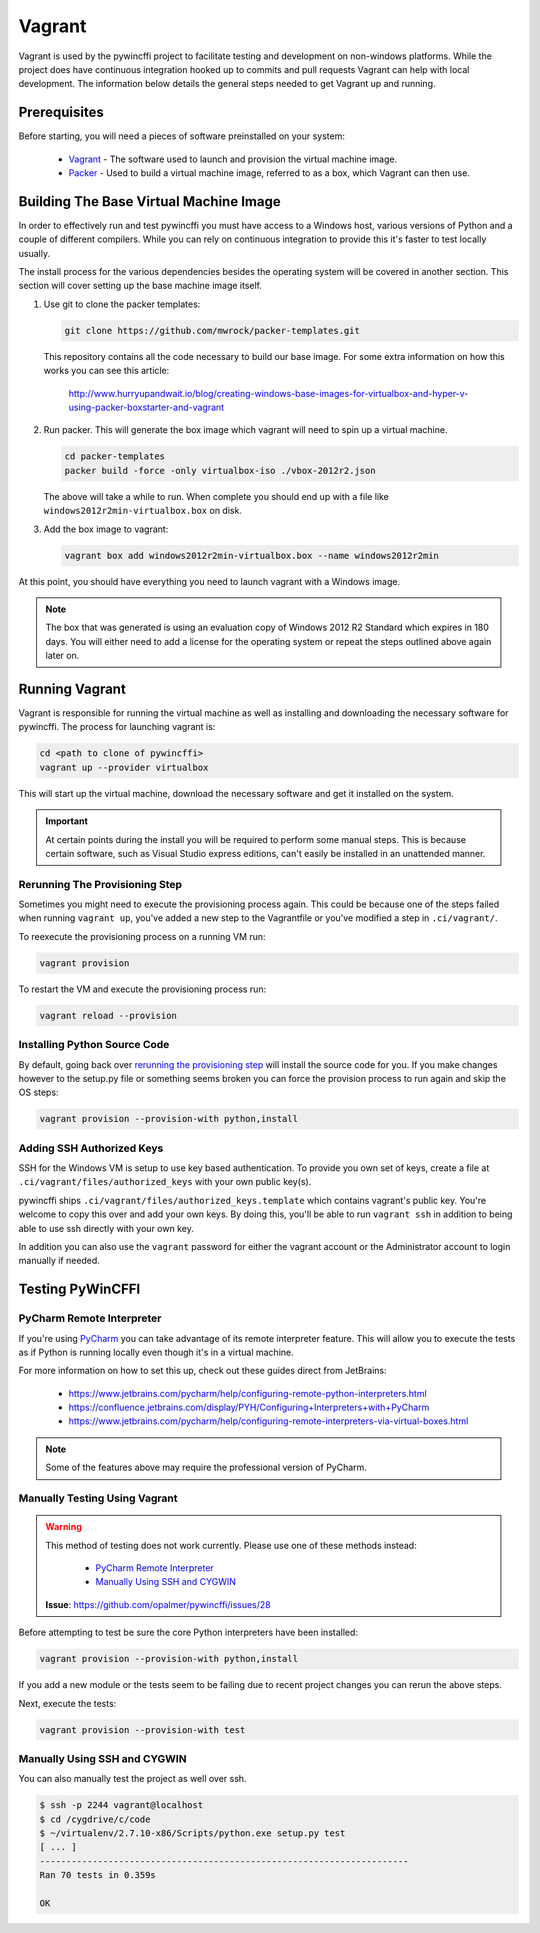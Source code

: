 Vagrant
=======

Vagrant is used by the pywincffi project to facilitate testing
and development on non-windows platforms.  While the project
does have continuous integration hooked up to commits and pull
requests Vagrant can help with local development.  The information
below details the general steps needed to get Vagrant up and running.

Prerequisites
-------------

Before starting, you will need a pieces of software preinstalled on
your system:

    * `Vagrant <https://www.vagrantup.com/>`_ - The software
      used to launch and provision the virtual machine image.
    * `Packer <https://www.packer.io/>`_ - Used to build a
      virtual machine image, referred to as a box, which Vagrant can then
      use.

Building The Base Virtual Machine Image
---------------------------------------

In order to effectively run and test pywincffi you must have access to a Windows
host, various versions of Python and a couple of different compilers.  While
you can rely on continuous integration to provide this it's faster to test
locally usually.

The install process for the various dependencies besides the operating system
will be covered in another section.  This section will cover setting up the
base machine image itself.

#. Use git to clone the packer templates:

   .. code-block:: console

      git clone https://github.com/mwrock/packer-templates.git

   This repository contains all the code necessary to build our base
   image.  For some extra information on how this works you can see
   this article:

      http://www.hurryupandwait.io/blog/creating-windows-base-images-for-virtualbox-and-hyper-v-using-packer-boxstarter-and-vagrant

#. Run packer.  This will generate the box image which vagrant will need
   to spin up a virtual machine.

   .. code-block:: console

      cd packer-templates
      packer build -force -only virtualbox-iso ./vbox-2012r2.json

   The above will take a while to run.  When complete you should end up
   with a file like ``windows2012r2min-virtualbox.box`` on disk.

#. Add the box image to vagrant:

   .. code-block:: console

      vagrant box add windows2012r2min-virtualbox.box --name windows2012r2min

At this point, you should have everything you need to launch vagrant with
a Windows image.

.. note::

   The box that was generated is using an evaluation copy of Windows 2012 R2
   Standard which expires in 180 days.  You will either need to add a license
   for the operating system or repeat the steps outlined above again later on.


Running Vagrant
---------------

Vagrant is responsible for running the virtual machine as well as installing
and downloading the necessary software for pywincffi.  The process for
launching vagrant is:

.. code-block:: console

   cd <path to clone of pywincffi>
   vagrant up --provider virtualbox

This will start up the virtual machine, download the necessary software and
get it installed on the system.

.. important::

   At certain points during the install you will be required to perform
   some manual steps.  This is because certain software, such as Visual
   Studio express editions, can't easily be installed in an unattended
   manner.

Rerunning The Provisioning Step
~~~~~~~~~~~~~~~~~~~~~~~~~~~~~~~

Sometimes you might need to execute the provisioning process again.  This
could be because one of the steps failed when running ``vagrant up``, you've
added a new step to the Vagrantfile or you've modified a step in
``.ci/vagrant/``.

To reexecute the provisioning process on a running VM run:

.. code-block:: console

   vagrant provision

To restart the VM and execute the provisioning process run:

.. code-block:: console

   vagrant reload --provision


Installing Python Source Code
~~~~~~~~~~~~~~~~~~~~~~~~~~~~~

By default, going back over `rerunning the provisioning step`_ will
install the source code for you.  If you make changes however to
the setup.py file or something seems broken you can force the
provision process to run again and skip the OS steps:

.. code-block:: console

   vagrant provision --provision-with python,install


Adding SSH Authorized Keys
~~~~~~~~~~~~~~~~~~~~~~~~~~

SSH for the Windows VM is setup to use key based authentication.  To
provide you own set of keys, create a file at
``.ci/vagrant/files/authorized_keys`` with your own public key(s).

pywincffi ships ``.ci/vagrant/files/authorized_keys.template`` which
contains vagrant's public key.  You're welcome to copy this over and
add your own keys.  By doing this, you'll be able to run ``vagrant ssh``
in addition to being able to use ssh directly with your own key.

In addition you can also use the ``vagrant`` password for either the vagrant
account or the Administrator account to login manually if needed.

Testing PyWinCFFI
-----------------

PyCharm Remote Interpreter
~~~~~~~~~~~~~~~~~~~~~~~~~~

If you're using `PyCharm <https://www.jetbrains.com/pycharm/>`_ you can
take advantage of its remote interpreter feature.  This will allow you to
execute the tests as if Python is running locally even though it's in
a virtual machine.

For more information on how to set this up, check out these guides direct from
JetBrains:

    * https://www.jetbrains.com/pycharm/help/configuring-remote-python-interpreters.html
    * https://confluence.jetbrains.com/display/PYH/Configuring+Interpreters+with+PyCharm
    * https://www.jetbrains.com/pycharm/help/configuring-remote-interpreters-via-virtual-boxes.html

.. note::

    Some of the features above may require the professional version of PyCharm.

Manually Testing Using Vagrant
~~~~~~~~~~~~~~~~~~~~~~~~~~~~~~

.. warning::

   This method of testing does not work currently.  Please use one of these
   methods instead:

     * `PyCharm Remote Interpreter`_
     * `Manually Using SSH and CYGWIN`_

   **Issue**: https://github.com/opalmer/pywincffi/issues/28


Before attempting to test be sure the core Python interpreters have been
installed:

.. code-block:: console

   vagrant provision --provision-with python,install

If you add a new module or the tests seem to be failing due to recent
project changes you can rerun the above steps.

Next, execute the tests:

.. code-block:: console

   vagrant provision --provision-with test


Manually Using SSH and CYGWIN
~~~~~~~~~~~~~~~~~~~~~~~~~~~~~

You can also manually test the project as well over ssh.

.. code-block:: console

   $ ssh -p 2244 vagrant@localhost
   $ cd /cygdrive/c/code
   $ ~/virtualenv/2.7.10-x86/Scripts/python.exe setup.py test
   [ ... ]
   ----------------------------------------------------------------------
   Ran 70 tests in 0.359s

   OK
